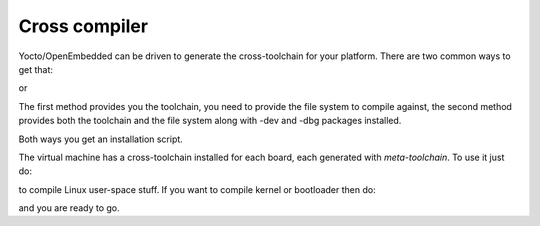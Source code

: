 Cross compiler
==============

Yocto/OpenEmbedded can be driven to generate the cross-toolchain for your platform.
There are two common ways to get that:

.. host::

 bitbake meta-toolchain

or

.. host::

 bitbake <image recipe name> -c populate_sdk

The first method provides you the toolchain, you need to provide the file system to compile against,
the second method provides both the toolchain and the file system along with -dev and -dbg packages
installed.

Both ways you get an installation script.

The virtual machine has a cross-toolchain installed for each board, each generated with *meta-toolchain*.
To use it just do:

.. host::

 source /home/@user@/architech_sdk/architech/@board-alias@/toolchain/environment

to compile Linux user-space stuff. If you want to compile kernel or bootloader then do:

.. host::

 source /home/@user@/architech_sdk/architech/@board-alias@/toolchain/environment-nofs

and you are ready to go.
